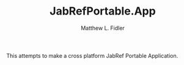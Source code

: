 #+TITLE: JabRefPortable.App
#+AUTHOR: Matthew L. Fidler
This attempts to make a cross platform JabRef Portable Application.

